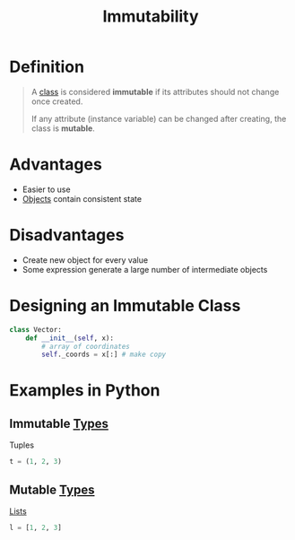 :PROPERTIES:
:ID:       21b66b5c-8ae8-49c2-b2e2-f1f39c1484a3
:END:
#+title: Immutability

* Definition
#+begin_quote
A [[id:bcab6ba6-de4b-4509-95fb-aee12584a1ed][class]] is considered *immutable* if its attributes should not change once created.

If any attribute (instance variable) can be changed after creating, the class is *mutable*.
#+end_quote

* Advantages
- Easier to use
- [[id:a971dde6-4766-41ea-9dd1-9de67a051aad][Objects]] contain consistent state
* Disadvantages
- Create new object for every value
- Some expression generate a large number of intermediate objects

* Designing an Immutable Class
#+begin_src python
class Vector:
    def __init__(self, x):
        # array of coordinates
        self._coords = x[:] # make copy
#+end_src

* Examples in Python
** Immutable [[id:72f40898-b06c-4c82-b670-b892182657a9][Types]]
Tuples
#+begin_src python
t = (1, 2, 3)
#+end_src
** Mutable [[id:72f40898-b06c-4c82-b670-b892182657a9][Types]]
[[id:5dd16ee4-a99e-495e-b0ed-e5cbcc42a6b4][Lists]]
#+begin_src python
l = [1, 2, 3]
#+end_src
